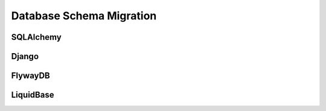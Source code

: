Database Schema Migration
=========================


SQLAlchemy
----------


Django
------


FlywayDB
--------


LiquidBase
----------

